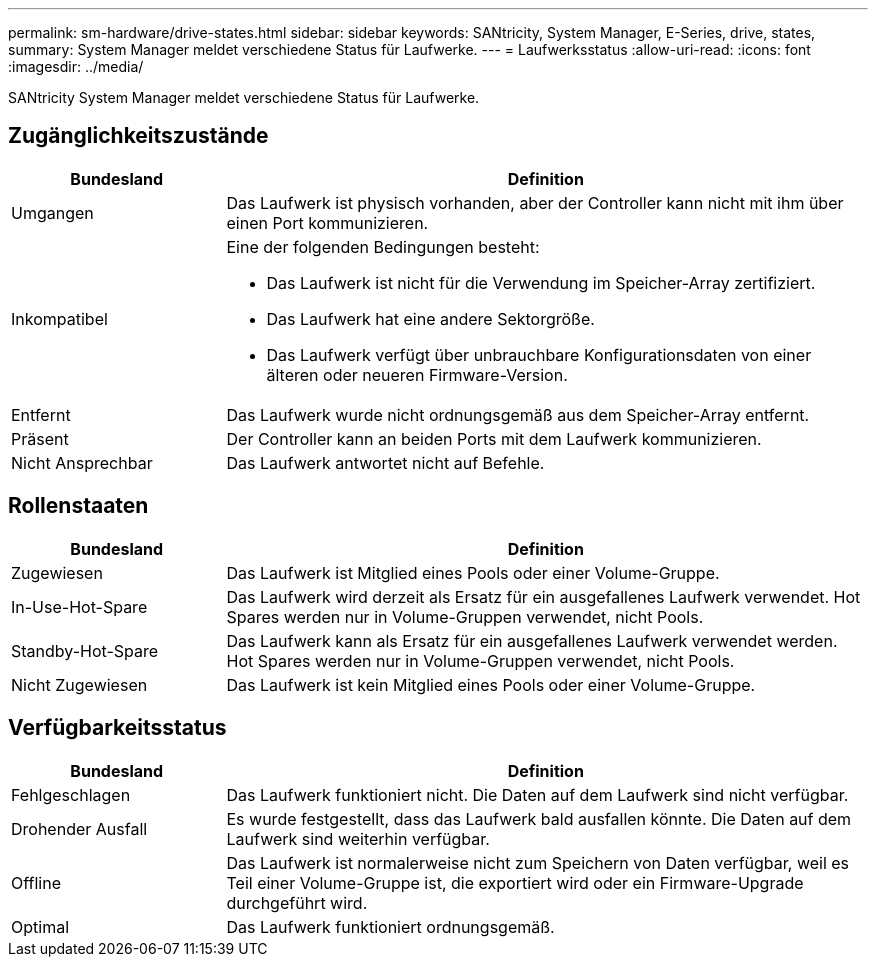 ---
permalink: sm-hardware/drive-states.html 
sidebar: sidebar 
keywords: SANtricity, System Manager, E-Series, drive, states, 
summary: System Manager meldet verschiedene Status für Laufwerke. 
---
= Laufwerksstatus
:allow-uri-read: 
:icons: font
:imagesdir: ../media/


[role="lead"]
SANtricity System Manager meldet verschiedene Status für Laufwerke.



== Zugänglichkeitszustände

[cols="25h,~"]
|===
| Bundesland | Definition 


 a| 
Umgangen
 a| 
Das Laufwerk ist physisch vorhanden, aber der Controller kann nicht mit ihm über einen Port kommunizieren.



 a| 
Inkompatibel
 a| 
Eine der folgenden Bedingungen besteht:

* Das Laufwerk ist nicht für die Verwendung im Speicher-Array zertifiziert.
* Das Laufwerk hat eine andere Sektorgröße.
* Das Laufwerk verfügt über unbrauchbare Konfigurationsdaten von einer älteren oder neueren Firmware-Version.




 a| 
Entfernt
 a| 
Das Laufwerk wurde nicht ordnungsgemäß aus dem Speicher-Array entfernt.



 a| 
Präsent
 a| 
Der Controller kann an beiden Ports mit dem Laufwerk kommunizieren.



 a| 
Nicht Ansprechbar
 a| 
Das Laufwerk antwortet nicht auf Befehle.

|===


== Rollenstaaten

[cols="25h,~"]
|===
| Bundesland | Definition 


 a| 
Zugewiesen
 a| 
Das Laufwerk ist Mitglied eines Pools oder einer Volume-Gruppe.



 a| 
In-Use-Hot-Spare
 a| 
Das Laufwerk wird derzeit als Ersatz für ein ausgefallenes Laufwerk verwendet. Hot Spares werden nur in Volume-Gruppen verwendet, nicht Pools.



 a| 
Standby-Hot-Spare
 a| 
Das Laufwerk kann als Ersatz für ein ausgefallenes Laufwerk verwendet werden. Hot Spares werden nur in Volume-Gruppen verwendet, nicht Pools.



 a| 
Nicht Zugewiesen
 a| 
Das Laufwerk ist kein Mitglied eines Pools oder einer Volume-Gruppe.

|===


== Verfügbarkeitsstatus

[cols="25h,~"]
|===
| Bundesland | Definition 


 a| 
Fehlgeschlagen
 a| 
Das Laufwerk funktioniert nicht. Die Daten auf dem Laufwerk sind nicht verfügbar.



 a| 
Drohender Ausfall
 a| 
Es wurde festgestellt, dass das Laufwerk bald ausfallen könnte. Die Daten auf dem Laufwerk sind weiterhin verfügbar.



 a| 
Offline
 a| 
Das Laufwerk ist normalerweise nicht zum Speichern von Daten verfügbar, weil es Teil einer Volume-Gruppe ist, die exportiert wird oder ein Firmware-Upgrade durchgeführt wird.



 a| 
Optimal
 a| 
Das Laufwerk funktioniert ordnungsgemäß.

|===